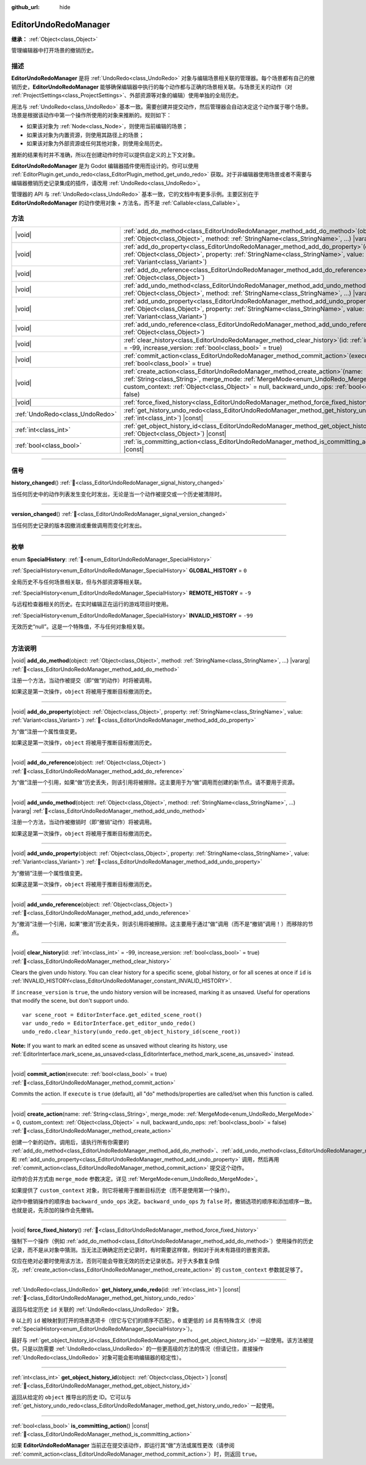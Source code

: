 :github_url: hide

.. DO NOT EDIT THIS FILE!!!
.. Generated automatically from Godot engine sources.
.. Generator: https://github.com/godotengine/godot/tree/master/doc/tools/make_rst.py.
.. XML source: https://github.com/godotengine/godot/tree/master/doc/classes/EditorUndoRedoManager.xml.

.. _class_EditorUndoRedoManager:

EditorUndoRedoManager
=====================

**继承：** :ref:`Object<class_Object>`

管理编辑器中打开场景的撤销历史。

.. rst-class:: classref-introduction-group

描述
----

**EditorUndoRedoManager** 是将 :ref:`UndoRedo<class_UndoRedo>` 对象与编辑场景相关联的管理器。每个场景都有自己的撤销历史，\ **EditorUndoRedoManager** 能够确保编辑器中执行的每个动作都与正确的场景相关联。与场景无关的动作（对 :ref:`ProjectSettings<class_ProjectSettings>`\ 、外部资源等对象的编辑）使用单独的全局历史。

用法与 :ref:`UndoRedo<class_UndoRedo>` 基本一致。需要创建并提交动作，然后管理器会自动决定这个动作属于哪个场景。场景是根据该动作中第一个操作所使用的对象来推断的。规则如下：

- 如果该对象为 :ref:`Node<class_Node>`\ ，则使用当前编辑的场景；

- 如果该对象为内置资源，则使用其路径上的场景；

- 如果该对象为外部资源或任何其他对象，则使用全局历史。

推断的结果有时并不准确，所以在创建动作时你可以提供自定义的上下文对象。

\ **EditorUndoRedoManager** 是为 Godot 编辑器插件使用而设计的。你可以使用 :ref:`EditorPlugin.get_undo_redo<class_EditorPlugin_method_get_undo_redo>` 获取。对于非编辑器使用场景或者不需要与编辑器撤销历史记录集成的插件，请改用 :ref:`UndoRedo<class_UndoRedo>`\ 。

管理器的 API 与 :ref:`UndoRedo<class_UndoRedo>` 基本一致，它的文档中有更多示例。主要区别在于 **EditorUndoRedoManager** 的动作使用对象 + 方法名，而不是 :ref:`Callable<class_Callable>`\ 。

.. rst-class:: classref-reftable-group

方法
----

.. table::
   :widths: auto

   +---------------------------------+----------------------------------------------------------------------------------------------------------------------------------------------------------------------------------------------------------------------------------------------------------------------------------------+
   | |void|                          | :ref:`add_do_method<class_EditorUndoRedoManager_method_add_do_method>`\ (\ object\: :ref:`Object<class_Object>`, method\: :ref:`StringName<class_StringName>`, ...\ ) |vararg|                                                                                                         |
   +---------------------------------+----------------------------------------------------------------------------------------------------------------------------------------------------------------------------------------------------------------------------------------------------------------------------------------+
   | |void|                          | :ref:`add_do_property<class_EditorUndoRedoManager_method_add_do_property>`\ (\ object\: :ref:`Object<class_Object>`, property\: :ref:`StringName<class_StringName>`, value\: :ref:`Variant<class_Variant>`\ )                                                                          |
   +---------------------------------+----------------------------------------------------------------------------------------------------------------------------------------------------------------------------------------------------------------------------------------------------------------------------------------+
   | |void|                          | :ref:`add_do_reference<class_EditorUndoRedoManager_method_add_do_reference>`\ (\ object\: :ref:`Object<class_Object>`\ )                                                                                                                                                               |
   +---------------------------------+----------------------------------------------------------------------------------------------------------------------------------------------------------------------------------------------------------------------------------------------------------------------------------------+
   | |void|                          | :ref:`add_undo_method<class_EditorUndoRedoManager_method_add_undo_method>`\ (\ object\: :ref:`Object<class_Object>`, method\: :ref:`StringName<class_StringName>`, ...\ ) |vararg|                                                                                                     |
   +---------------------------------+----------------------------------------------------------------------------------------------------------------------------------------------------------------------------------------------------------------------------------------------------------------------------------------+
   | |void|                          | :ref:`add_undo_property<class_EditorUndoRedoManager_method_add_undo_property>`\ (\ object\: :ref:`Object<class_Object>`, property\: :ref:`StringName<class_StringName>`, value\: :ref:`Variant<class_Variant>`\ )                                                                      |
   +---------------------------------+----------------------------------------------------------------------------------------------------------------------------------------------------------------------------------------------------------------------------------------------------------------------------------------+
   | |void|                          | :ref:`add_undo_reference<class_EditorUndoRedoManager_method_add_undo_reference>`\ (\ object\: :ref:`Object<class_Object>`\ )                                                                                                                                                           |
   +---------------------------------+----------------------------------------------------------------------------------------------------------------------------------------------------------------------------------------------------------------------------------------------------------------------------------------+
   | |void|                          | :ref:`clear_history<class_EditorUndoRedoManager_method_clear_history>`\ (\ id\: :ref:`int<class_int>` = -99, increase_version\: :ref:`bool<class_bool>` = true\ )                                                                                                                      |
   +---------------------------------+----------------------------------------------------------------------------------------------------------------------------------------------------------------------------------------------------------------------------------------------------------------------------------------+
   | |void|                          | :ref:`commit_action<class_EditorUndoRedoManager_method_commit_action>`\ (\ execute\: :ref:`bool<class_bool>` = true\ )                                                                                                                                                                 |
   +---------------------------------+----------------------------------------------------------------------------------------------------------------------------------------------------------------------------------------------------------------------------------------------------------------------------------------+
   | |void|                          | :ref:`create_action<class_EditorUndoRedoManager_method_create_action>`\ (\ name\: :ref:`String<class_String>`, merge_mode\: :ref:`MergeMode<enum_UndoRedo_MergeMode>` = 0, custom_context\: :ref:`Object<class_Object>` = null, backward_undo_ops\: :ref:`bool<class_bool>` = false\ ) |
   +---------------------------------+----------------------------------------------------------------------------------------------------------------------------------------------------------------------------------------------------------------------------------------------------------------------------------------+
   | |void|                          | :ref:`force_fixed_history<class_EditorUndoRedoManager_method_force_fixed_history>`\ (\ )                                                                                                                                                                                               |
   +---------------------------------+----------------------------------------------------------------------------------------------------------------------------------------------------------------------------------------------------------------------------------------------------------------------------------------+
   | :ref:`UndoRedo<class_UndoRedo>` | :ref:`get_history_undo_redo<class_EditorUndoRedoManager_method_get_history_undo_redo>`\ (\ id\: :ref:`int<class_int>`\ ) |const|                                                                                                                                                       |
   +---------------------------------+----------------------------------------------------------------------------------------------------------------------------------------------------------------------------------------------------------------------------------------------------------------------------------------+
   | :ref:`int<class_int>`           | :ref:`get_object_history_id<class_EditorUndoRedoManager_method_get_object_history_id>`\ (\ object\: :ref:`Object<class_Object>`\ ) |const|                                                                                                                                             |
   +---------------------------------+----------------------------------------------------------------------------------------------------------------------------------------------------------------------------------------------------------------------------------------------------------------------------------------+
   | :ref:`bool<class_bool>`         | :ref:`is_committing_action<class_EditorUndoRedoManager_method_is_committing_action>`\ (\ ) |const|                                                                                                                                                                                     |
   +---------------------------------+----------------------------------------------------------------------------------------------------------------------------------------------------------------------------------------------------------------------------------------------------------------------------------------+

.. rst-class:: classref-section-separator

----

.. rst-class:: classref-descriptions-group

信号
----

.. _class_EditorUndoRedoManager_signal_history_changed:

.. rst-class:: classref-signal

**history_changed**\ (\ ) :ref:`🔗<class_EditorUndoRedoManager_signal_history_changed>`

当任何历史中的动作列表发生变化时发出，无论是当一个动作被提交或一个历史被清除时。

.. rst-class:: classref-item-separator

----

.. _class_EditorUndoRedoManager_signal_version_changed:

.. rst-class:: classref-signal

**version_changed**\ (\ ) :ref:`🔗<class_EditorUndoRedoManager_signal_version_changed>`

当任何历史记录的版本因撤消或重做调用而变化时发出。

.. rst-class:: classref-section-separator

----

.. rst-class:: classref-descriptions-group

枚举
----

.. _enum_EditorUndoRedoManager_SpecialHistory:

.. rst-class:: classref-enumeration

enum **SpecialHistory**: :ref:`🔗<enum_EditorUndoRedoManager_SpecialHistory>`

.. _class_EditorUndoRedoManager_constant_GLOBAL_HISTORY:

.. rst-class:: classref-enumeration-constant

:ref:`SpecialHistory<enum_EditorUndoRedoManager_SpecialHistory>` **GLOBAL_HISTORY** = ``0``

全局历史不与任何场景相关联，但与外部资源等相关联。

.. _class_EditorUndoRedoManager_constant_REMOTE_HISTORY:

.. rst-class:: classref-enumeration-constant

:ref:`SpecialHistory<enum_EditorUndoRedoManager_SpecialHistory>` **REMOTE_HISTORY** = ``-9``

与远程检查器相关的历史。在实时编辑正在运行的游戏项目时使用。

.. _class_EditorUndoRedoManager_constant_INVALID_HISTORY:

.. rst-class:: classref-enumeration-constant

:ref:`SpecialHistory<enum_EditorUndoRedoManager_SpecialHistory>` **INVALID_HISTORY** = ``-99``

无效历史“null”。这是一个特殊值，不与任何对象相关联。

.. rst-class:: classref-section-separator

----

.. rst-class:: classref-descriptions-group

方法说明
--------

.. _class_EditorUndoRedoManager_method_add_do_method:

.. rst-class:: classref-method

|void| **add_do_method**\ (\ object\: :ref:`Object<class_Object>`, method\: :ref:`StringName<class_StringName>`, ...\ ) |vararg| :ref:`🔗<class_EditorUndoRedoManager_method_add_do_method>`

注册一个方法，当动作被提交（即“做”的动作）时将被调用。

如果这是第一次操作，\ ``object`` 将被用于推断目标撤消历史。

.. rst-class:: classref-item-separator

----

.. _class_EditorUndoRedoManager_method_add_do_property:

.. rst-class:: classref-method

|void| **add_do_property**\ (\ object\: :ref:`Object<class_Object>`, property\: :ref:`StringName<class_StringName>`, value\: :ref:`Variant<class_Variant>`\ ) :ref:`🔗<class_EditorUndoRedoManager_method_add_do_property>`

为“做”注册一个属性值变更。

如果这是第一次操作，\ ``object`` 将被用于推断目标撤消历史。

.. rst-class:: classref-item-separator

----

.. _class_EditorUndoRedoManager_method_add_do_reference:

.. rst-class:: classref-method

|void| **add_do_reference**\ (\ object\: :ref:`Object<class_Object>`\ ) :ref:`🔗<class_EditorUndoRedoManager_method_add_do_reference>`

为“做”注册一个引用，如果“做”历史丢失，则该引用将被擦除。这主要用于为“做”调用而创建的新节点。请不要用于资源。

.. rst-class:: classref-item-separator

----

.. _class_EditorUndoRedoManager_method_add_undo_method:

.. rst-class:: classref-method

|void| **add_undo_method**\ (\ object\: :ref:`Object<class_Object>`, method\: :ref:`StringName<class_StringName>`, ...\ ) |vararg| :ref:`🔗<class_EditorUndoRedoManager_method_add_undo_method>`

注册一个方法，当动作被撤销时（即“撤销”动作）将被调用。

如果这是第一次操作，\ ``object`` 将被用于推断目标撤消历史。

.. rst-class:: classref-item-separator

----

.. _class_EditorUndoRedoManager_method_add_undo_property:

.. rst-class:: classref-method

|void| **add_undo_property**\ (\ object\: :ref:`Object<class_Object>`, property\: :ref:`StringName<class_StringName>`, value\: :ref:`Variant<class_Variant>`\ ) :ref:`🔗<class_EditorUndoRedoManager_method_add_undo_property>`

为“撤销”注册一个属性值变更。

如果这是第一次操作，\ ``object`` 将被用于推断目标撤消历史。

.. rst-class:: classref-item-separator

----

.. _class_EditorUndoRedoManager_method_add_undo_reference:

.. rst-class:: classref-method

|void| **add_undo_reference**\ (\ object\: :ref:`Object<class_Object>`\ ) :ref:`🔗<class_EditorUndoRedoManager_method_add_undo_reference>`

为“撤消”注册一个引用，如果“撤消”历史丢失，则该引用将被擦除。这主要用于通过“做”调用（而不是“撤销”调用！）而移除的节点。

.. rst-class:: classref-item-separator

----

.. _class_EditorUndoRedoManager_method_clear_history:

.. rst-class:: classref-method

|void| **clear_history**\ (\ id\: :ref:`int<class_int>` = -99, increase_version\: :ref:`bool<class_bool>` = true\ ) :ref:`🔗<class_EditorUndoRedoManager_method_clear_history>`

Clears the given undo history. You can clear history for a specific scene, global history, or for all scenes at once if ``id`` is :ref:`INVALID_HISTORY<class_EditorUndoRedoManager_constant_INVALID_HISTORY>`.

If ``increase_version`` is ``true``, the undo history version will be increased, marking it as unsaved. Useful for operations that modify the scene, but don't support undo.

::

    var scene_root = EditorInterface.get_edited_scene_root()
    var undo_redo = EditorInterface.get_editor_undo_redo()
    undo_redo.clear_history(undo_redo.get_object_history_id(scene_root))

\ **Note:** If you want to mark an edited scene as unsaved without clearing its history, use :ref:`EditorInterface.mark_scene_as_unsaved<class_EditorInterface_method_mark_scene_as_unsaved>` instead.

.. rst-class:: classref-item-separator

----

.. _class_EditorUndoRedoManager_method_commit_action:

.. rst-class:: classref-method

|void| **commit_action**\ (\ execute\: :ref:`bool<class_bool>` = true\ ) :ref:`🔗<class_EditorUndoRedoManager_method_commit_action>`

Commits the action. If ``execute`` is ``true`` (default), all "do" methods/properties are called/set when this function is called.

.. rst-class:: classref-item-separator

----

.. _class_EditorUndoRedoManager_method_create_action:

.. rst-class:: classref-method

|void| **create_action**\ (\ name\: :ref:`String<class_String>`, merge_mode\: :ref:`MergeMode<enum_UndoRedo_MergeMode>` = 0, custom_context\: :ref:`Object<class_Object>` = null, backward_undo_ops\: :ref:`bool<class_bool>` = false\ ) :ref:`🔗<class_EditorUndoRedoManager_method_create_action>`

创建一个新的动作。调用后，请执行所有你需要的 :ref:`add_do_method<class_EditorUndoRedoManager_method_add_do_method>`\ 、\ :ref:`add_undo_method<class_EditorUndoRedoManager_method_add_undo_method>`\ 、\ :ref:`add_do_property<class_EditorUndoRedoManager_method_add_do_property>` 和 :ref:`add_undo_property<class_EditorUndoRedoManager_method_add_undo_property>` 调用，然后再用 :ref:`commit_action<class_EditorUndoRedoManager_method_commit_action>` 提交这个动作。

动作的合并方式由 ``merge_mode`` 参数决定。详见 :ref:`MergeMode<enum_UndoRedo_MergeMode>`\ 。

如果提供了 ``custom_context`` 对象，则它将被用于推断目标历史（而不是使用第一个操作）。

动作中撤销操作的顺序由 ``backward_undo_ops`` 决定。\ ``backward_undo_ops`` 为 ``false`` 时，撤销选项的顺序和添加顺序一致。也就是说，先添加的操作会先撤销。

.. rst-class:: classref-item-separator

----

.. _class_EditorUndoRedoManager_method_force_fixed_history:

.. rst-class:: classref-method

|void| **force_fixed_history**\ (\ ) :ref:`🔗<class_EditorUndoRedoManager_method_force_fixed_history>`

强制下一个操作（例如 :ref:`add_do_method<class_EditorUndoRedoManager_method_add_do_method>`\ ）使用操作的历史记录，而不是从对象中猜测。当无法正确确定历史记录时，有时需要这样做，例如对于尚未有路径的嵌套资源。

仅应在绝对必要时使用该方法，否则可能会导致无效的历史记录状态。对于大多数复杂情况，\ :ref:`create_action<class_EditorUndoRedoManager_method_create_action>` 的 ``custom_context`` 参数就足够了。

.. rst-class:: classref-item-separator

----

.. _class_EditorUndoRedoManager_method_get_history_undo_redo:

.. rst-class:: classref-method

:ref:`UndoRedo<class_UndoRedo>` **get_history_undo_redo**\ (\ id\: :ref:`int<class_int>`\ ) |const| :ref:`🔗<class_EditorUndoRedoManager_method_get_history_undo_redo>`

返回与给定历史 ``id`` 关联的 :ref:`UndoRedo<class_UndoRedo>` 对象。

\ ``0`` 以上的 ``id`` 被映射到打开的场景选项卡（但它与它们的顺序不匹配）。\ ``0`` 或更低的 ``id`` 具有特殊含义（参阅 :ref:`SpecialHistory<enum_EditorUndoRedoManager_SpecialHistory>`\ ）。

最好与 :ref:`get_object_history_id<class_EditorUndoRedoManager_method_get_object_history_id>` 一起使用。该方法被提供，只是以防需要 :ref:`UndoRedo<class_UndoRedo>` 的一些更高级的方法的情况（但请记住，直接操作 :ref:`UndoRedo<class_UndoRedo>` 对象可能会影响编辑器的稳定性）。

.. rst-class:: classref-item-separator

----

.. _class_EditorUndoRedoManager_method_get_object_history_id:

.. rst-class:: classref-method

:ref:`int<class_int>` **get_object_history_id**\ (\ object\: :ref:`Object<class_Object>`\ ) |const| :ref:`🔗<class_EditorUndoRedoManager_method_get_object_history_id>`

返回从给定的 ``object`` 推导出的历史 ID。它可以与 :ref:`get_history_undo_redo<class_EditorUndoRedoManager_method_get_history_undo_redo>` 一起使用。

.. rst-class:: classref-item-separator

----

.. _class_EditorUndoRedoManager_method_is_committing_action:

.. rst-class:: classref-method

:ref:`bool<class_bool>` **is_committing_action**\ (\ ) |const| :ref:`🔗<class_EditorUndoRedoManager_method_is_committing_action>`

如果 **EditorUndoRedoManager** 当前正在提交该动作，即运行其“做”方法或属性更改（请参阅 :ref:`commit_action<class_EditorUndoRedoManager_method_commit_action>`\ ）时，则返回 ``true``\ 。

.. |virtual| replace:: :abbr:`virtual (本方法通常需要用户覆盖才能生效。)`
.. |const| replace:: :abbr:`const (本方法无副作用，不会修改该实例的任何成员变量。)`
.. |vararg| replace:: :abbr:`vararg (本方法除了能接受在此处描述的参数外，还能够继续接受任意数量的参数。)`
.. |constructor| replace:: :abbr:`constructor (本方法用于构造某个类型。)`
.. |static| replace:: :abbr:`static (调用本方法无需实例，可直接使用类名进行调用。)`
.. |operator| replace:: :abbr:`operator (本方法描述的是使用本类型作为左操作数的有效运算符。)`
.. |bitfield| replace:: :abbr:`BitField (这个值是由下列位标志构成位掩码的整数。)`
.. |void| replace:: :abbr:`void (无返回值。)`
